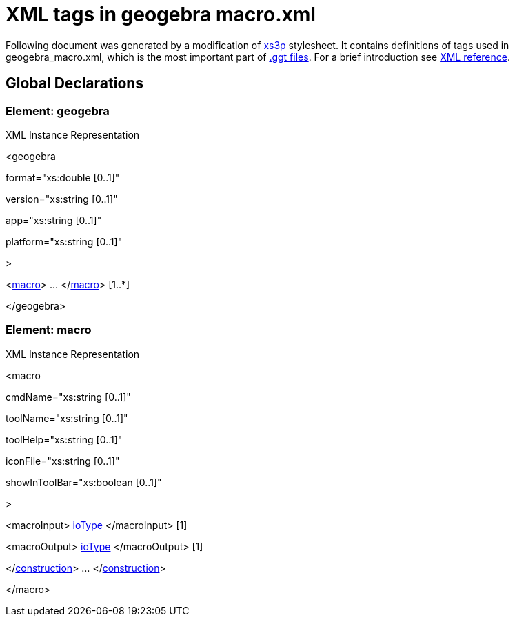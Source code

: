 = XML tags in geogebra macro.xml

Following document was generated by a modification of http://sourceforge.net/projects/xs3p/[xs3p] stylesheet. It
contains definitions of tags used in geogebra_macro.xml, which is the most important part of
xref:File_Format.adoc[.ggt files]. For a brief introduction see xref:XML.adoc[XML reference].

== [#Global_Declarations]#Global Declarations#

=== [#Element:_geogebra]#Element: geogebra#

XML Instance Representation

[[Element:_geogebra_xibox]]
<geogebra

format="xs:double [0..1]"

version="xs:string [0..1]"

app="xs:string [0..1]"

platform="xs:string [0..1]"

>

<xref:#macro[macro]> ... </xref:#macro[macro]> [1..*]

</geogebra>

[#macro]
=== [#Element:_macro]#Element: macro#

XML Instance Representation

[[Element:_macro_xibox]]
<macro

cmdName="xs:string [0..1]"

toolName="xs:string [0..1]"

toolHelp="xs:string [0..1]"

iconFile="xs:string [0..1]"

showInToolBar="xs:boolean [0..1]"

>

<macroInput> xref:Common_XML_tags_and_types.adoc[ioType] </macroInput> [1]

<macroOutput> xref:Common_XML_tags_and_types.adoc[ioType] </macroOutput> [1]

</xref:Common_XML_tags_and_types.adoc[construction]> ... </xref:Common_XML_tags_and_types.adoc[construction]>
[1]

</macro>
